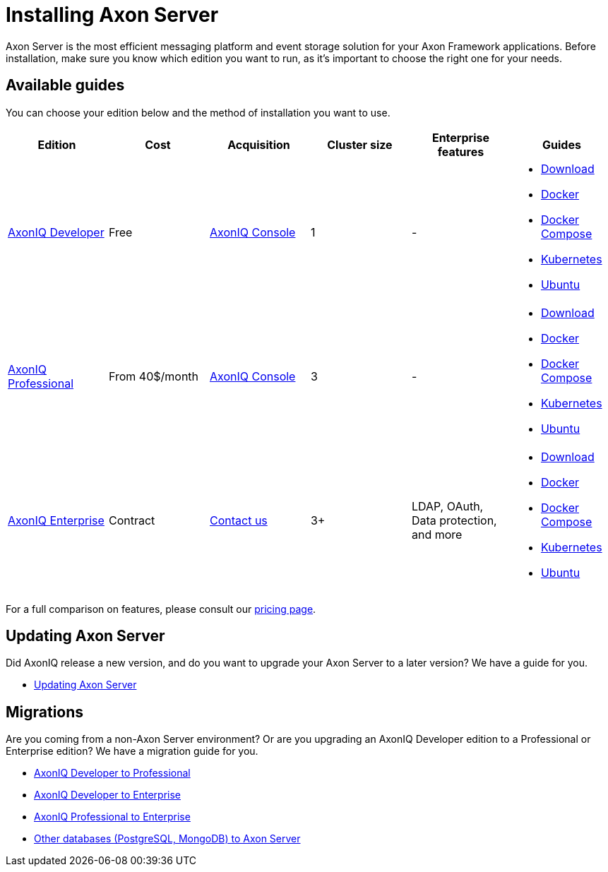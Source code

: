 = Installing Axon Server

Axon Server is the most efficient messaging platform and event storage solution for your Axon Framework applications.
Before installation, make sure you know which edition you want to run, as it's important to choose the right one for your needs.

== Available guides
You can choose your edition below and the method of installation you want to use.


|===
|Edition ^|Cost ^|Acquisition ^| Cluster size ^| Enterprise features | Guides

|xref:developer/index.adoc[AxonIQ Developer]
^|Free
^|link:https://console.axoniq.io[AxonIQ Console]
^|1
^|-
a|
* xref:developer/download.adoc[Download]
* xref:developer/docker.adoc[Docker]
* xref:developer/docker-compose.adoc[Docker Compose]
* xref:developer/kubernetes.adoc[Kubernetes]
* xref:developer/ubuntu.adoc[Ubuntu]

|xref:professional/index.adoc[AxonIQ Professional]
^|From 40$/month
^|link:https://console.axoniq.io[AxonIQ Console]
^|3
^|-
a|
* xref:professional/download.adoc[Download]
* xref:professional/docker.adoc[Docker]
* xref:professional/docker-compose.adoc[Docker Compose]
* xref:professional/kubernetes.adoc[Kubernetes]
* xref:professional/ubuntu.adoc[Ubuntu]

|xref:enterprise/index.adoc[AxonIQ Enterprise]
^|Contract
^|link:https://www.axoniq.io/contact[Contact us]
^|3+
^|LDAP, OAuth, Data protection, and more
a|
* xref:enterprise/download.adoc[Download]
* xref:enterprise/docker.adoc[Docker]
* xref:enterprise/docker-compose.adoc[Docker Compose]
* xref:enterprise/kubernetes.adoc[Kubernetes]
* xref:enterprise/ubuntu.adoc[Ubuntu]

|===

For a full comparison on features, please consult our link:https://www.axoniq.io/pricing[pricing page].

== Updating Axon Server

Did AxonIQ release a new version, and do you want to upgrade your Axon Server to a later version?
We have a guide for you.

* xref:updating/index.adoc[Updating Axon Server]


== Migrations

Are you coming from a non-Axon Server environment? Or are you upgrading an AxonIQ Developer edition to a Professional or Enterprise edition?
We have a migration guide for you.

* xref:migrations/developer-to-professional.adoc[AxonIQ Developer to Professional]
* xref:migrations/developer-to-enterprise.adoc[AxonIQ Developer to Enterprise]
* xref:migrations/professional-to-enterprise.adoc[AxonIQ Professional to Enterprise]
* xref:migrations/rdbms-to-axon-server.adoc[Other databases (PostgreSQL, MongoDB) to Axon Server]